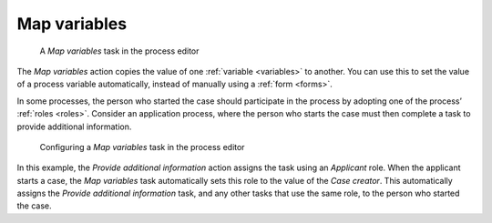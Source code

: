 .. _map-variables:

Map variables
-------------

.. figure:: /_static/images/action-types/map-variables.png

   A `Map variables` task in the process editor

The `Map variables` action copies the value of one :ref:`variable <variables>` to another.
You can use this to set the value of a process variable automatically, instead of manually using a :ref:`form <forms>`.

In some processes, the person who started the case should participate in the process by adopting one of the process’ :ref:`roles <roles>`.
Consider an application process, where the person who starts the case must then complete a task to provide additional information.

.. figure:: /_static/images/action-types/map-variables-configuration.png

   Configuring a `Map variables` task in the process editor

In this example, the `Provide additional information` action assigns the task using an `Applicant` role.
When the applicant starts a case, the `Map variables` task automatically sets this role to the value of the `Case creator`.
This automatically assigns the `Provide additional information` task, and any other tasks that use the same role, to the person who started the case.
